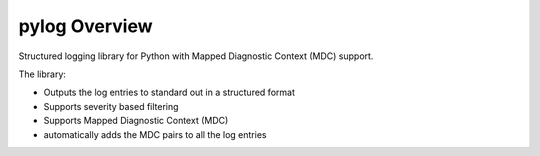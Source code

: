 ..
.. Copyright (c) 2019 AT&T Intellectual Property.
..
.. Copyright (c) 2019 Nokia.
..
..
.. Licensed under the Creative Commons Attribution 4.0 International
..
.. Public License (the "License"); you may not use this file except
..
.. in compliance with the License. You may obtain a copy of the License at
..
..
..     https://creativecommons.org/licenses/by/4.0/
..
..
.. Unless required by applicable law or agreed to in writing, documentation
..
.. distributed under the License is distributed on an "AS IS" BASIS,
..
.. WITHOUT WARRANTIES OR CONDITIONS OF ANY KIND, either express or implied.
..
.. See the License for the specific language governing permissions and
..
.. limitations under the License.
..
.. This source code is part of the near-RT RIC (RAN Intelligent Controller)
..
.. platform project (RICP).
..


pylog Overview
==============

Structured logging library for Python with Mapped Diagnostic Context (MDC) support.

The library:

- Outputs the log entries to standard out in a structured format
- Supports severity based filtering
- Supports Mapped Diagnostic Context (MDC)
- automatically adds the MDC pairs to all the log entries